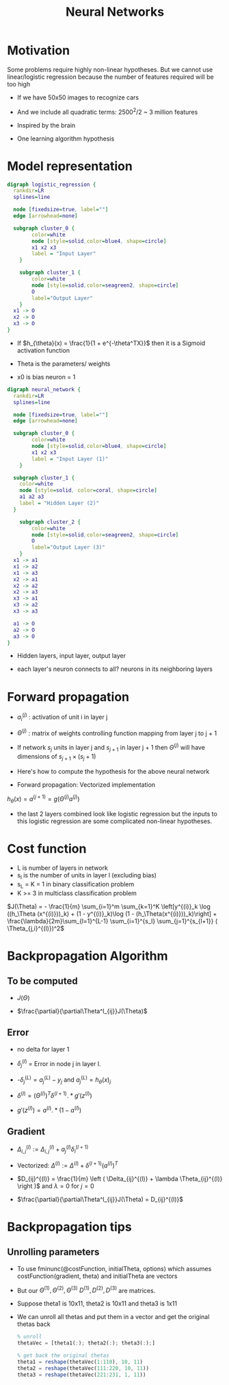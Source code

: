 #+TITLE: Neural Networks
#+STARTUP: latexpreview

* Motivation
  Some problems require highly non-linear hypotheses. But we cannot use
  linear/logistic regression because the number of features required
  will be too high

  - If we have 50x50 images to recognize cars
  - And we include all quadratic terms: 2500^2/2 ~ 3 million features

  - Inspired by the brain
  - One learning algorithm hypothesis

* Model representation

#+BEGIN_SRC dot :file logistic_regression.png :cmdline -Kdot -Tpng
digraph logistic_regression {
  rankdir=LR
  splines=line

  node [fixedsize=true, label=""]
  edge [arrowhead=none]

  subgraph cluster_0 {
		color=white
		node [style=solid,color=blue4, shape=circle]
		x1 x2 x3
		label = "Input Layer"
	}

	subgraph cluster_1 {
		color=white
		node [style=solid,color=seagreen2, shape=circle]
		O
		label="Output Layer"
	}
  x1 -> O
  x2 -> O
  x3 -> O
}
#+END_SRC

#+RESULTS:
[[file:logistic_regression.png]]
  - If $h_{\theta}(x) = \frac{1}{1 + e^{-\theta^TX}}$ then it is a
    Sigmoid activation function

  - Theta is the parameters/ weights

  - x0 is bias neuron = 1

#+BEGIN_SRC dot :file neural_network_example.png :cmdline -Kdot -Tpng
digraph neural_network {
  rankdir=LR
  splines=line

  node [fixedsize=true, label=""]
  edge [arrowhead=none]

  subgraph cluster_0 {
		color=white
		node [style=solid,color=blue4, shape=circle]
		x1 x2 x3
		label = "Input Layer (1)"
	}

  subgraph cluster_1 {
    color=white
    node [style=solid, color=coral, shape=circle]
    a1 a2 a3
    label = "Hidden Layer (2)"
  }

	subgraph cluster_2 {
		color=white
		node [style=solid,color=seagreen2, shape=circle]
		O
		label="Output Layer (3)"
	}
  x1 -> a1
  x1 -> a2
  x1 -> a3
  x2 -> a1
  x2 -> a2
  x2 -> a3
  x3 -> a1
  x3 -> a2
  x3 -> a3

  a1 -> O
  a2 -> O
  a3 -> O
}
#+END_SRC

#+RESULTS:
[[file:neural_network_example.png]]

  - Hidden layers, input layer, output layer

  - each layer's neuron connects to all? neurons in its neighboring layers

* Forward propagation

  - $a_i^{(j)}$ : activation of unit i in layer j

  - $\Theta^{(j)}$ : matrix of weights controlling function mapping
    from layer j to j + 1

  - If network $s_j$ units in layer j and $s_{j + 1}$ in layer j + 1 then
    $\Theta^{(j)}$ will have dimensions of $s_{j + 1} \times (s_j + 1)$

  - Here's how to compute the hypothesis for the above neural network

  \begin{align*}
  a_1^{(2)} &= g(\Theta_{10}^{(1)}x_0 + \Theta_{11}^{(1)}x_1 + \Theta_{12}^{(1)}x_2 + \Theta_{13}^{(1)}x_3) \\
  a_2^{(2)} &= g(\Theta_{20}^{(1)}x_0 + \Theta_{21}^{(1)}x_1 + \Theta_{22}^{(1)}x_2 + \Theta_{23}^{(1)}x_3) \\
  a_3^{(2)} &= g(\Theta_{30}^{(1)}x_0 + \Theta_{31}^{(1)}x_1 + \Theta_{32}^{(1)}x_2 + \Theta_{33}^{(1)}x_3) \\
  h_\Theta(x) &= a_1^{(3)} = g(\Theta_{10}^{(2)}a_0^{(2)} + \Theta_{11}^{(2)}a_1^{(2)} + \Theta_{12}^{(2)}a_2^{(2)} + \Theta_{13}^{(2)}a_3^{(2)})
  \end{align*}

  -  Forward propagation: Vectorized implementation

  $h_{\theta}(x) = a^{(j + 1)} = g(\Theta^{(j)} a^{(j)})$

  - the last 2 layers combined look like logistic regression but the
    inputs to this logistic regression are some complicated non-linear
    hypotheses.

* Cost function
  - L is number of layers in network
  - s_l is the number of units in layer l (excluding bias)
  - s_L = K = 1 in binary classification problem
  - K >= 3 in multiclass classification problem

  $J(\Theta) = - \frac{1}{m} \sum_{i=1}^m \sum_{k=1}^K \left[y^{(i)}_k \log ((h_\Theta (x^{(i)}))_k) + (1 - y^{(i)}_k)\log (1 - (h_\Theta(x^{(i)}))_k)\right] + \frac{\lambda}{2m}\sum_{l=1}^{L-1} \sum_{i=1}^{s_l} \sum_{j=1}^{s_{l+1}} ( \Theta_{j,i}^{(l)})^2$

* Backpropagation Algorithm

** To be computed

   - $J(\Theta)$

   - $\frac{\partial}{\partial\Theta^l_{ij}}J(\Theta)$

** Error

   - no delta for layer 1

   - $\delta_j^{(l)}$ = Error in node j in layer l.

   - -$\delta_j^{(L)} = a_j^{(L)} - y_j$ and $a_j^{(L)} = h_{\theta}(x)_j$

   - $\delta^{(l)} = (\Theta^{(l)})^T\delta^{(l + 1)}.*g'(z^{(l)})$

   - $g'(z^{(l)}) = a^{(l)}.*(1 - a^{(l)})$

** Gradient

   - $\Delta^{(l)}_{i,j} := \Delta^{(l)}_{i,j} + a_j^{(l)}
     \delta_i^{(l+1)}$

   - Vectorized:  $\Delta^{(l)} := \Delta^{(l)} +
     \delta^{(l+1)}(a^{(l)})^T$

   - $D_{ij}^{(l)} = \frac{1}{m} \left ( \Delta_{ij}^{(l)} + \lambda
     \Theta_{ij}^{(l)} \right )$ and $\lambda = 0$ for $j = 0$

   - $\frac{\partial}{\partial\Theta^l_{ij}}J(\Theta) = D_{ij}^{(l)}$

* Backpropagation tips

** Unrolling parameters
   - To use fminunc(@costFunction, initialTheta, options) which
     assumes costFunction(gradient, theta) and initialTheta are vectors

   - But our
     $\Theta^{(1)}, \Theta^{(2)}, \Theta^{(3)}$
     $D^{(1)}, D^{(2)}, D^{(3)}$ are matrices.

   - Suppose theta1 is 10x11, theta2 is 10x11 and theta3 is 1x11

   - We can unroll all thetas and put them in a vector and get the
     original thetas back

     #+BEGIN_SRC octave
     % unroll
     thetaVec = [theta1(:); theta2(:); theta3(:);]

     % get back the original thetas
     theta1 = reshape(thetaVec(1:110), 10, 11)
     theta2 = reshape(thetaVec(111:220, 10, 11))
     theta3 = reshape(thetaVec(221:231, 1, 11))
     #+END_SRC
